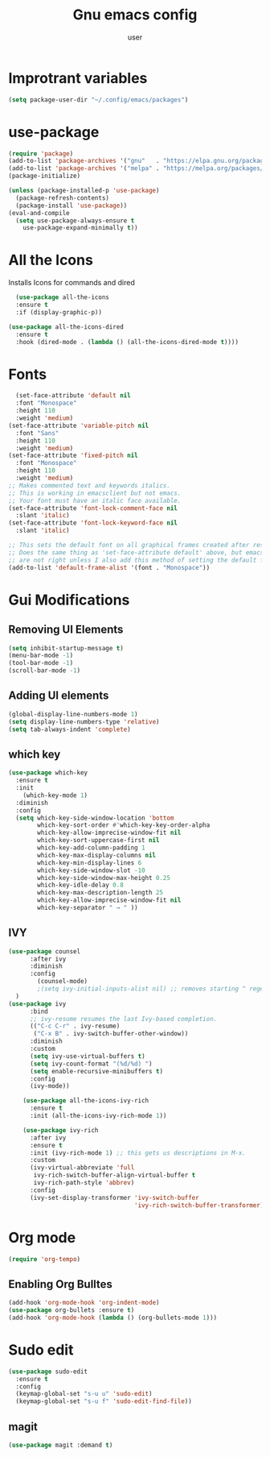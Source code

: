 #+Title: Gnu emacs config
#+Author: user
#+startup: showeverything
* Improtrant variables
#+begin_src emacs-lisp
  (setq package-user-dir "~/.config/emacs/packages")
#+end_src



* use-package
#+begin_src emacs-lisp
  (require 'package)
  (add-to-list 'package-archives '("gnu"   . "https://elpa.gnu.org/packages/"))
  (add-to-list 'package-archives '("melpa" . "https://melpa.org/packages/"))
  (package-initialize)

  (unless (package-installed-p 'use-package)
    (package-refresh-contents)
    (package-install 'use-package))
  (eval-and-compile
    (setq use-package-always-ensure t
	  use-package-expand-minimally t))

#+end_src
* All the Icons
Installs Icons for commands and dired
#+begin_src emacs-lisp
    (use-package all-the-icons
    :ensure t
    :if (display-graphic-p))

  (use-package all-the-icons-dired
    :ensure t
    :hook (dired-mode . (lambda () (all-the-icons-dired-mode t))))
#+end_src

* Fonts
#+begin_src emacs-lisp
  (set-face-attribute 'default nil
  :font "Monospace"
  :height 110
  :weight 'medium)
(set-face-attribute 'variable-pitch nil
  :font "Sans"
  :height 110
  :weight 'medium)
(set-face-attribute 'fixed-pitch nil
  :font "Monospace"
  :height 110
  :weight 'medium)
;; Makes commented text and keywords italics.
;; This is working in emacsclient but not emacs.
;; Your font must have an italic face available.
(set-face-attribute 'font-lock-comment-face nil
  :slant 'italic)
(set-face-attribute 'font-lock-keyword-face nil
  :slant 'italic)

;; This sets the default font on all graphical frames created after restarting Emacs.
;; Does the same thing as 'set-face-attribute default' above, but emacsclient fonts
;; are not right unless I also add this method of setting the default font.
(add-to-list 'default-frame-alist '(font . "Monospace"))
#+end_src

* Gui Modifications
** Removing UI Elements
#+begin_src emacs-lisp
  (setq inhibit-startup-message t)
  (menu-bar-mode -1)
  (tool-bar-mode -1)
  (scroll-bar-mode -1)
#+end_src
** Adding UI elements
#+begin_src emacs-lisp
  (global-display-line-numbers-mode 1)
  (setq display-line-numbers-type 'relative)
  (setq tab-always-indent 'complete)
#+end_src


** which key
#+begin_src emacs-lisp
  (use-package which-key
    :ensure t
    :init
      (which-key-mode 1)
    :diminish
    :config
    (setq which-key-side-window-location 'bottom
          which-key-sort-order #'which-key-key-order-alpha
          which-key-allow-imprecise-window-fit nil
          which-key-sort-uppercase-first nil
          which-key-add-column-padding 1
          which-key-max-display-columns nil
          which-key-min-display-lines 6
          which-key-side-window-slot -10
          which-key-side-window-max-height 0.25
          which-key-idle-delay 0.8
          which-key-max-description-length 25
          which-key-allow-imprecise-window-fit nil
          which-key-separator " → " ))
#+end_src
** IVY
#+begin_src emacs-lisp
  (use-package counsel
        :after ivy
        :diminish
        :config 
          (counsel-mode)
          ;(setq ivy-initial-inputs-alist nil) ;; removes starting ^ regex in M-x
    )
  (use-package ivy
        :bind
        ;; ivy-resume resumes the last Ivy-based completion.
        (("C-c C-r" . ivy-resume)
         ("C-x B" . ivy-switch-buffer-other-window))
        :diminish
        :custom
        (setq ivy-use-virtual-buffers t)
        (setq ivy-count-format "(%d/%d) ")
        (setq enable-recursive-minibuffers t)
        :config
        (ivy-mode))

      (use-package all-the-icons-ivy-rich
        :ensure t
        :init (all-the-icons-ivy-rich-mode 1))

      (use-package ivy-rich
        :after ivy
        :ensure t
        :init (ivy-rich-mode 1) ;; this gets us descriptions in M-x.
        :custom
        (ivy-virtual-abbreviate 'full
         ivy-rich-switch-buffer-align-virtual-buffer t
         ivy-rich-path-style 'abbrev)
        :config
        (ivy-set-display-transformer 'ivy-switch-buffer
                                     'ivy-rich-switch-buffer-transformer))

#+end_src
* Org mode
#+begin_src emacs-lisp
  (require 'org-tempo)
#+end_src

** Enabling Org Bulltes
#+begin_src emacs-lisp
  (add-hook 'org-mode-hook 'org-indent-mode)
  (use-package org-bullets :ensure t)
  (add-hook 'org-mode-hook (lambda () (org-bullets-mode 1)))
#+end_src
* Sudo edit
#+begin_src emacs-lisp
  (use-package sudo-edit
    :ensure t
    :config
    (keymap-global-set "s-u u" 'sudo-edit)
    (keymap-global-set "s-u f" 'sudo-edit-find-file))
#+END_src


** magit
#+begin_src emacs-lisp
  (use-package magit :demand t)
#+end_src





